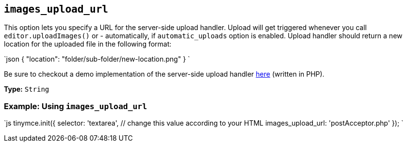 == `images_upload_url`

This option lets you specify a URL for the server-side upload handler. Upload will get triggered whenever you call `editor.uploadImages()` or - automatically, if `automatic_uploads` option is enabled. Upload handler should return a new location for the uploaded file in the following format:

`json
{ "location": "folder/sub-folder/new-location.png" }
`

Be sure to checkout a demo implementation of the server-side upload handler link:{baseurl}/advanced/php-upload-handler/[here] (written in PHP).

*Type:* `String`

=== Example: Using `images_upload_url`

`js
tinymce.init({
  selector: 'textarea',  // change this value according to your HTML
  images_upload_url: 'postAcceptor.php'
});
`
